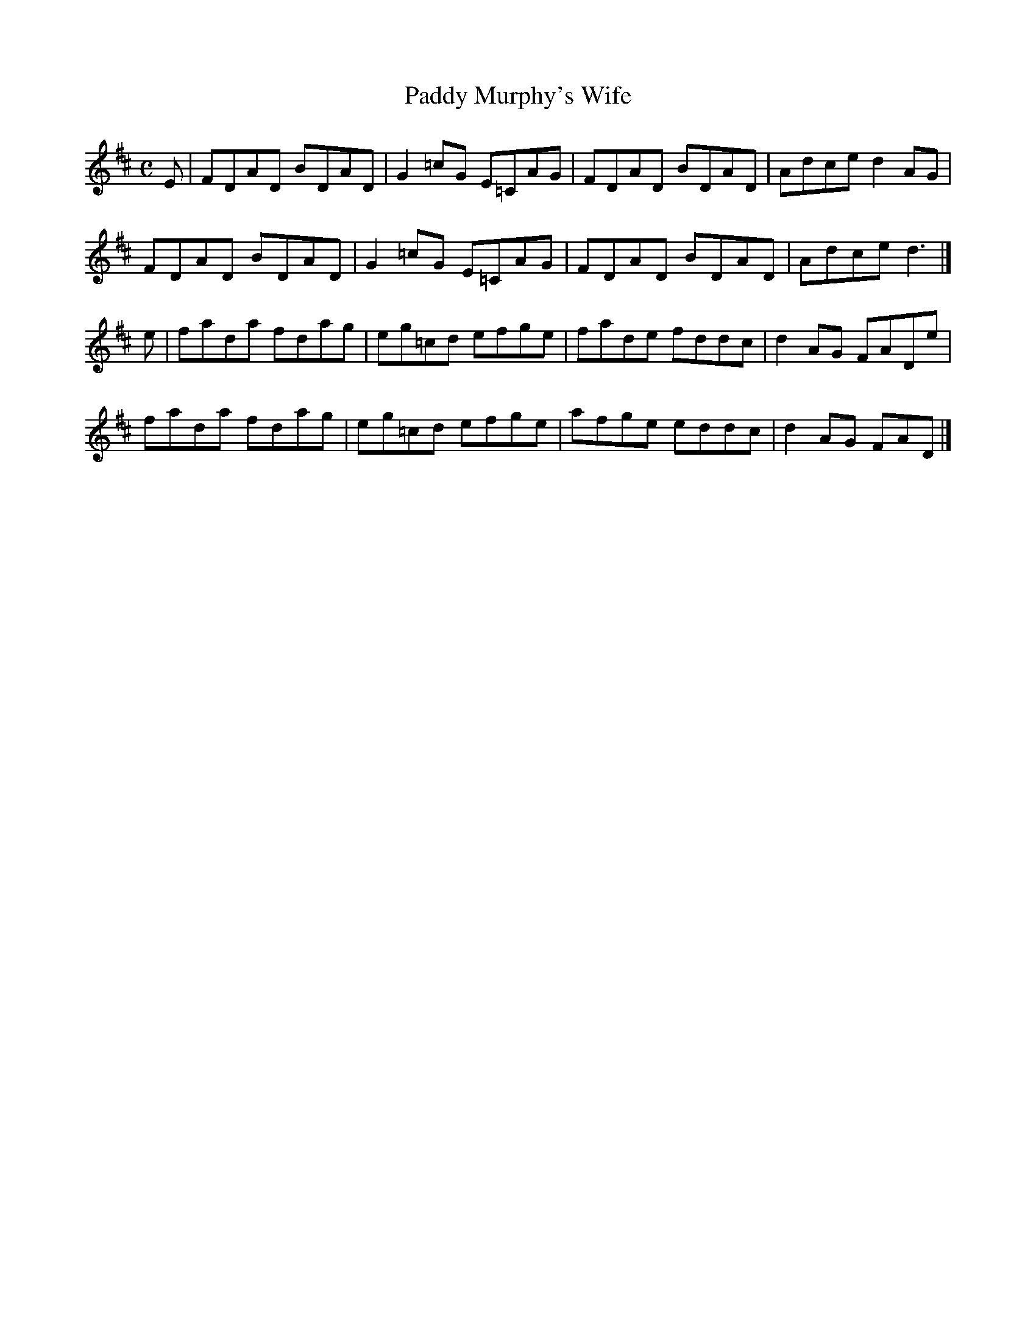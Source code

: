 X:281
T:Paddy Murphy's Wife
Z: id:dc-reel-261
M:C
L:1/8
K:D Major
E|FDAD BDAD|G2=cG E=CAG|FDAD BDAD|Adce d2AG|!
FDAD BDAD|G2=cG E=CAG|FDAD BDAD|Adce d3|]!
e|fada fdag|eg=cd efge|fade fddc|d2AG FADe|!
fada fdag|eg=cd efge|afge eddc|d2AG FAD|]!